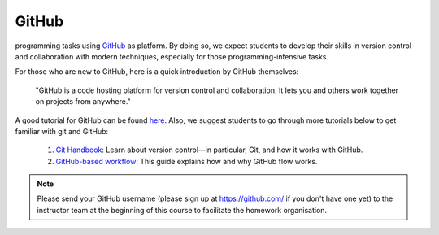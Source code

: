 

GitHub
======

.. This class adopts a git-based workflow to disseminate and collect
programming tasks using `GitHub`_ as platform.
By doing so, we expect students to develop their skills in
version control and collaboration with modern techniques, especially
for those programming-intensive tasks.

For those who are new to GitHub, here is a quick introduction by GitHub
themselves:

    "GitHub is a code hosting platform for version control and collaboration.
    It lets you and others work together on projects from anywhere."

A good tutorial for GitHub can be found `here <https://guides.github.com/activities/hello-world/>`__.
Also, we suggest students to go through more tutorials below to get familiar with git and GitHub:

    #. `Git Handbook`_: Learn about version control—in particular, Git, and how it works with GitHub.
    #. `GitHub-based workflow`_: This guide explains how and why GitHub flow works.

.. note::
    Please send your GitHub username
    (please sign up at https://github.com/ if you don't have one yet)
    to the instructor team at the beginning of this course to facilitate
    the homework organisation.


.. _GitHub: http://github.com/
.. _Git Handbook: https://guides.github.com/introduction/git-handbook/
.. _GitHub-based workflow: https://guides.github.com/introduction/flow/

